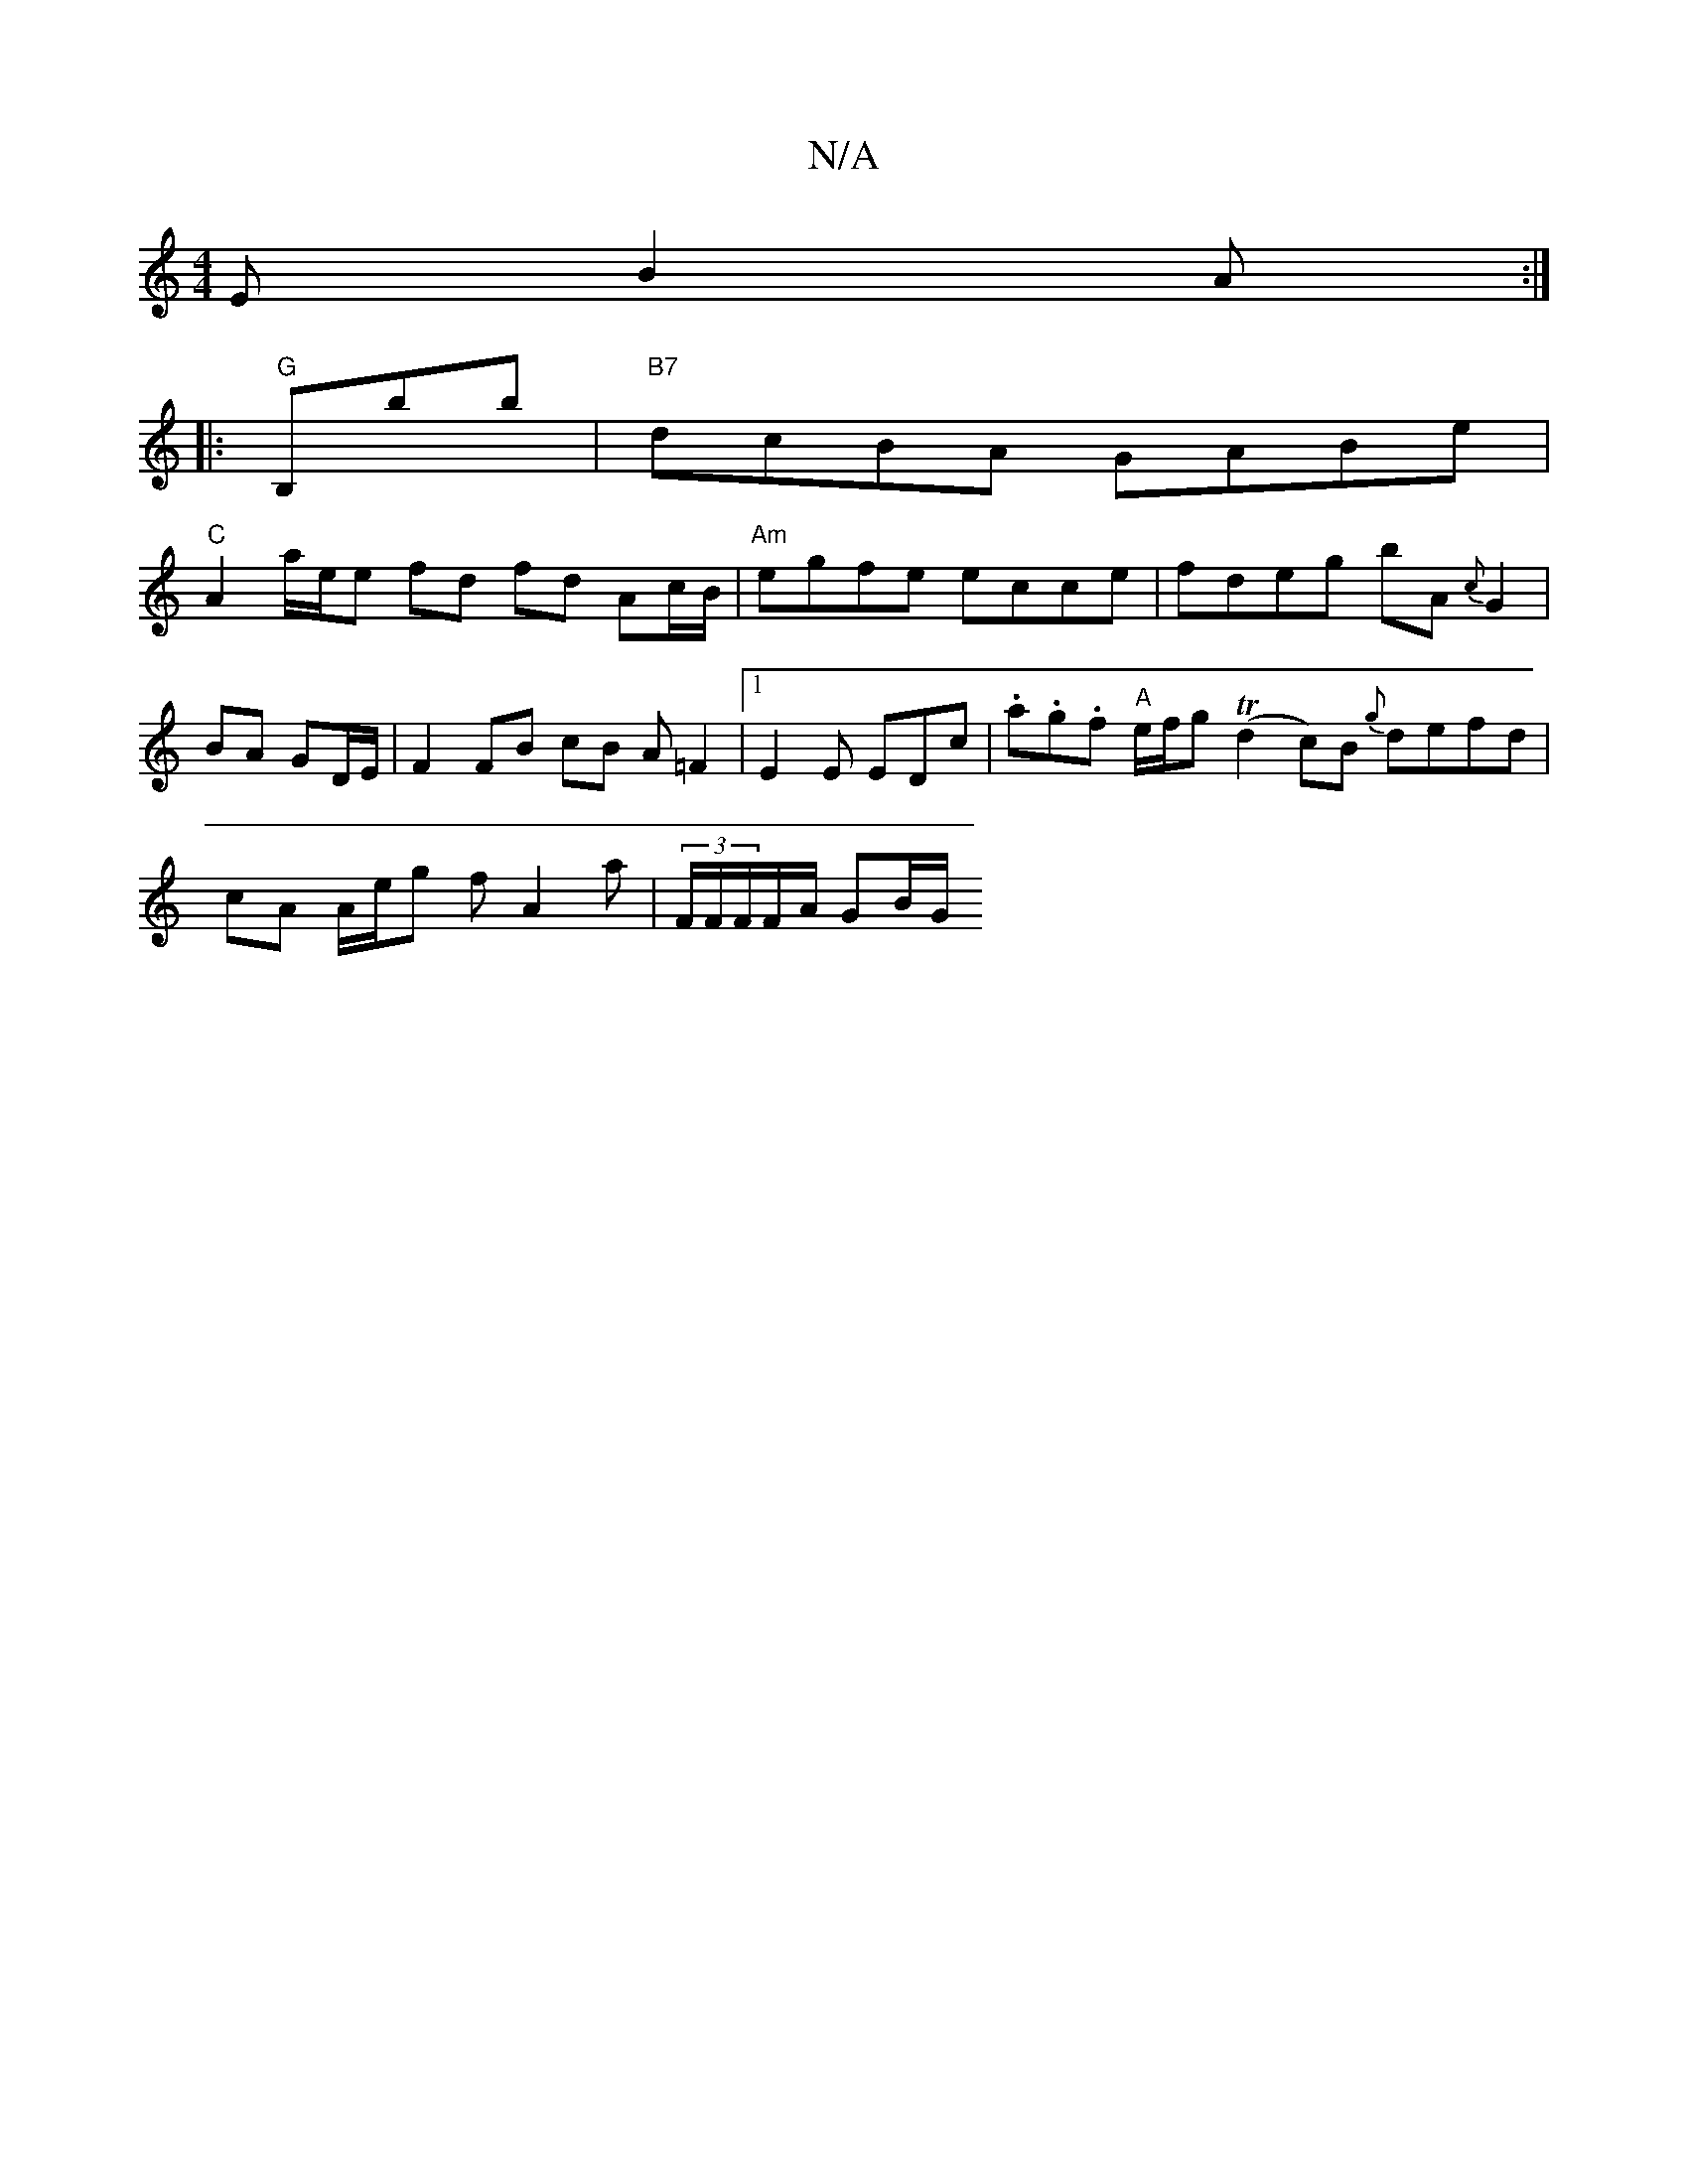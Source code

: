 X:1
T:N/A
M:4/4
R:N/A
K:Cmajor
E B2 A :|
|: "G" B,pbb|"B7"dcBA GABe|
"C" A2 a/e/e fd fd Ac/B/ |"Am"egfe ecce | fdeg bA{c}G2 |BA GD/E/ | F2 FB cB A=F2|1 E2E EDc | .a.g.f "A"e/f/g T(d2 c)B {g}defd |
cA A/e/g fA2a | (3F/F/F/F/A/ GB/G/